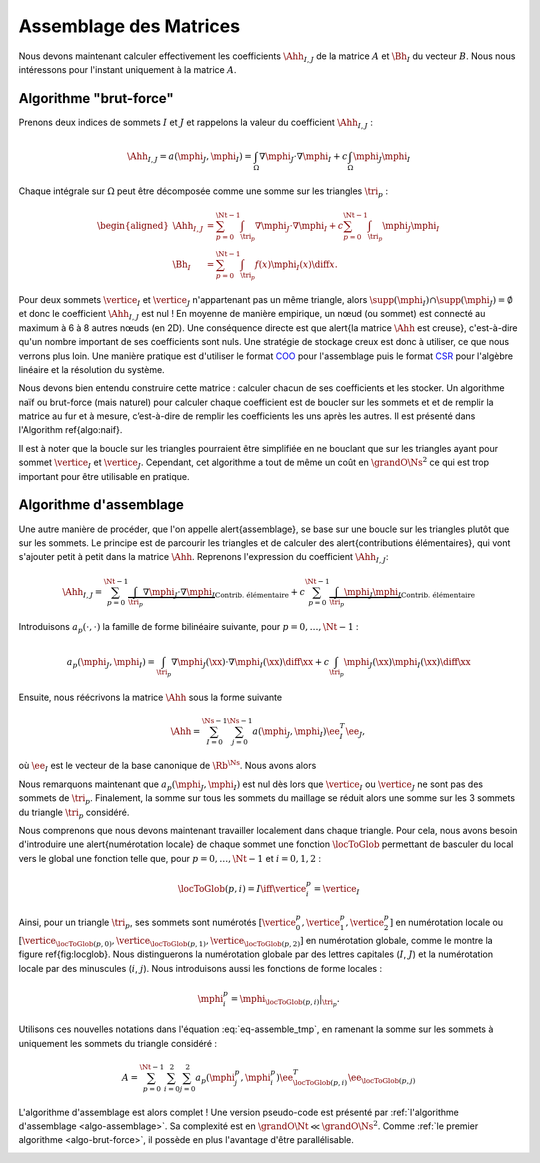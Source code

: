 Assemblage des Matrices
=======================


Nous devons maintenant calculer effectivement les coefficients :math:`\Ahh_{I,J}` de la matrice :math:`A` et :math:`\Bh_{I}` du vecteur :math:`B`. Nous nous intéressons pour l'instant uniquement à la matrice :math:`A`.


Algorithme "brut-force"
--------------------------

Prenons deux indices de sommets :math:`I` et :math:`J` et rappelons la valeur du coefficient :math:`\Ahh_{I,J}` :

.. math::

  \Ahh_{I,J} = a(\mphi_J, \mphi_I) = \int_{\Omega}\nabla \mphi_J \cdot\nabla \mphi_I+ c\int_{\Omega}\mphi_J\mphi_I

Chaque intégrale sur :math:`\Omega` peut être décomposée comme une somme sur les triangles :math:`\tri_p` :

.. math::

  \begin{aligned}
    \Ahh_{I,J} &= \sum_{p=0}^{\Nt-1} \int_{\tri_p}\nabla \mphi_J \cdot\nabla \mphi_I+ c\sum_{p=0}^{\Nt-1} \int_{\tri_p}\mphi_J\mphi_I\\
    \Bh_{I} &= \sum_{p=0}^{\Nt-1}\int_{\tri_p}f(x)\mphi_I(x)\diff x.
  \end{aligned}

Pour deux sommets :math:`\vertice_I` et :math:`\vertice_J` n'appartenant pas un même triangle, alors :math:`\supp(\mphi_I)\cap\supp(\mphi_J) =\emptyset` et donc le coefficient :math:`\Ahh_{I,J}` est nul ! En moyenne de manière empirique, un nœud (ou sommet) est connecté au maximum à 6 à 8 autres nœuds (en 2D). Une conséquence directe est que \alert{la matrice :math:`\Ahh` est creuse}, c'est-à-dire qu'un nombre important de ses coefficients sont nuls. Une stratégie de stockage creux est donc à utiliser, ce que nous verrons plus loin. Une manière pratique est d'utiliser le format `COO <https://en.wikipedia.org/wiki/Sparse_matrix#Coordinate_list_(COO)>`_ pour l'assemblage puis le format `CSR <https://en.wikipedia.org/wiki/Sparse_matrix#Compressed_sparse_row_(CSR,_CRS_or_Yale_format))>`_ pour l'algèbre linéaire et la résolution du système.



Nous devons bien entendu construire cette matrice : calculer chacun de ses coefficients et les stocker. Un algorithme naïf ou brut-force (mais naturel) pour calculer chaque coefficient est de boucler sur les sommets et et de remplir la matrice au fur et à mesure, c’est-à-dire de remplir les coefficients les uns après les autres. Il est présenté dans l'Algorithm \ref{algo:naif}. 

Il est à noter que la boucle sur les triangles pourraient être simplifiée en ne bouclant que sur les triangles ayant pour sommet :math:`\vertice_I` et :math:`\vertice_J`. Cependant, cet algorithme a tout de même un coût en :math:`\grandO{\Ns^2}` ce qui est trop important pour être utilisable en pratique. 

.. _algo-brut-force: 

.. code-block:: bash
  :caption: Algorithme brut-force

  For I = 0:N_s-1
    For J = 0:N_s-1
      A(I,J) = 0
      For p = 0:N_t-1
        A(I,J) += ∫_{K_p} (∇ ϕ_J·∇ ϕ_I) +∫_{K_p}(ϕ_J ϕ_I)
      EndFor
    EndFor
    B(I) = 0
    For p = 0:N_t-1
      B[I] += ∫_{K_p} (f ϕ_I)
    EndFor
  EndFor


Algorithme d'assemblage
-----------------------

Une autre manière de procéder, que l'on appelle \alert{assemblage}, se base sur une boucle sur les triangles plutôt que sur les sommets. Le principe est de parcourir les triangles et de calculer des \alert{contributions élémentaires}, qui vont s'ajouter petit à petit dans la matrice :math:`\Ahh`. Reprenons l'expression du coefficient :math:`\Ahh_{I,J}`:

.. math::

  \Ahh_{I,J} = \sum_{p=0}^{\Nt-1} \underbrace{\int_{\tri_p}\nabla \mphi_J \cdot\nabla \mphi_I}_{\text{Contrib. élémentaire}}+ c\sum_{p=0}^{\Nt-1} \underbrace{\int_{\tri_p}\mphi_J\mphi_I}_{\text{Contrib. élémentaire}}

Introduisons :math:`a_p(\cdot,\cdot)` la famille de forme bilinéaire suivante, pour :math:`p=0,\ldots,\Nt-1` : 

.. math::

  a_p(\mphi_J,\mphi_I) = \int_{\tri_p}\nabla \mphi_J(\xx) \cdot\nabla \mphi_I(\xx)\diff \xx +c\int_{\tri_p}\mphi_J(\xx)\mphi_I(\xx)\diff \xx

Ensuite, nous réécrivons la matrice :math:`\Ahh` sous la forme suivante

.. math::

  \Ahh = \sum_{I=0}^{\Ns-1}\sum_{j=0}^{\Ns-1}a(\mphi_J,\mphi_I) \ee_I^T\ee_J,

où :math:`\ee_I` est le vecteur de la base canonique de :math:`\Rb^{\Ns}`.  Nous avons alors

.. math:: 
  :label: eq-assemble_tmp

  \begin{aligned}
    A &= \sum_{I=0}^{\Ns-1}\sum_{J=0}^{\Ns-1}a(\mphi_J,\mphi_I) \ee_I^T\ee_J\\
     &=  \sum_{I=0}^{\Ns-1}\sum_{J=0}^{\Ns-1}\sum_{p=0}^{\Nt-1}a_{p}(\mphi_J,\mphi_I) \ee_I^T\ee_J\\
     &=  \sum_{p=0}^{\Nt-1}\sum_{I=0}^{\Ns-1}\sum_{J=0}^{\Ns-1}a_{p}(\mphi_J,\mphi_I) \ee_I^T\ee_J\\
  \end{aligned}

Nous remarquons maintenant que :math:`a_{p}(\mphi_J,\mphi_I)` est nul dès lors que :math:`\vertice_I` ou :math:`\vertice_J` ne sont pas des sommets de :math:`\tri_p`. Finalement, la somme sur tous les sommets du maillage se réduit alors une somme sur les 3 sommets du triangle :math:`\tri_p` considéré. 

Nous comprenons que nous devons maintenant travailler localement dans chaque triangle. Pour cela, nous avons besoin d'introduire une \alert{numérotation locale} de chaque sommet une fonction :math:`\locToGlob` permettant de basculer du local vers le global une fonction telle que, pour :math:`p=0,\ldots,\Nt-1` et :math:`i=0,1,2` : 

.. math:: \locToGlob(p,i) = I \iff \vertice_i^p = \vertice_I

Ainsi, pour un triangle  :math:`\tri_p`, ses sommets sont numérotés :math:`[\vertice_{0}^{p},\vertice_{1}^{p},\vertice_{2}^{p}]` en numérotation locale ou :math:`[\vertice_{\locToGlob(p,0)},\vertice_{\locToGlob(p,1)},\vertice_{\locToGlob(p,2)}]` en numérotation globale, comme le montre la figure \ref{fig:locglob}. Nous distinguerons la numérotation globale par des lettres capitales (:math:`I`, :math:`J`) et la numérotation locale par des minuscules (:math:`i`, :math:`j`). Nous introduisons aussi les fonctions de forme locales :

.. math:: \mphi_i^p = \mphi_{\locToGlob(p,i)}|_{\tri_p}.

.. 
  \begin{figure}
    \def\svgwidth{0.9\textwidth}
    \centering\import{img/}{loc2glob.pdf_tex}  
    \caption{Numérotation locale et globale}
  \end{figure}

Utilisons ces nouvelles notations dans l'équation :eq:`eq-assemble_tmp`, en ramenant la somme sur les sommets à uniquement les sommets du triangle considéré :

.. math:: A = \sum_{p=0}^{\Nt-1}\sum_{i=0}^{2}\sum_{j=0}^{2}a_{p}(\mphi_j^p,\mphi_i^p) \ee_{\locToGlob(p,i)}^T\ee_{\locToGlob(p,j)}

L'algorithme d'assemblage est alors complet ! Une version pseudo-code est présenté par :ref:`l'algorithme d'assemblage <algo-assemblage>`. Sa complexité est en :math:`\grandO{\Nt} \ll \grandO{\Ns^2}`. Comme :ref:`le premier algorithme <algo-brut-force>`, il possède en plus l'avantage d'être parallélisable.


.. _algo-assemblage: 

.. code-block:: bash
  :caption: Algorithme d'assemblage

  A = 0
  B = 0
  For p = 0:N_t-1
    For i = 0:2
      I = locToGlob(p,i)
      For j = 0:2
        J = locToGlob(p,j)
        A(I,J) += a_p(ϕ_j^p,ϕ_i^p)
      EndFor
      B(I) += l_p(ϕ_i^p)
    EndFor
  EndFor


.. proof:remark::

  Pour mieux comprendre la différence entre numérotation locale et globale, une application est disponible en ligne :
  https://bthierry.pages.math.cnrs.fr/course/fem/implementation_maillage/


.. proof:remark::
  
  Cet algorithme n'est pas encore utilisable, nous devons calculer la valeur de :math:`a_p(\mphi_j^p,\mphi_i^p)` et :math:`\ell_p(\mphi_i^p)`. De plus, il manque encore les conditions de Dirichlet.




